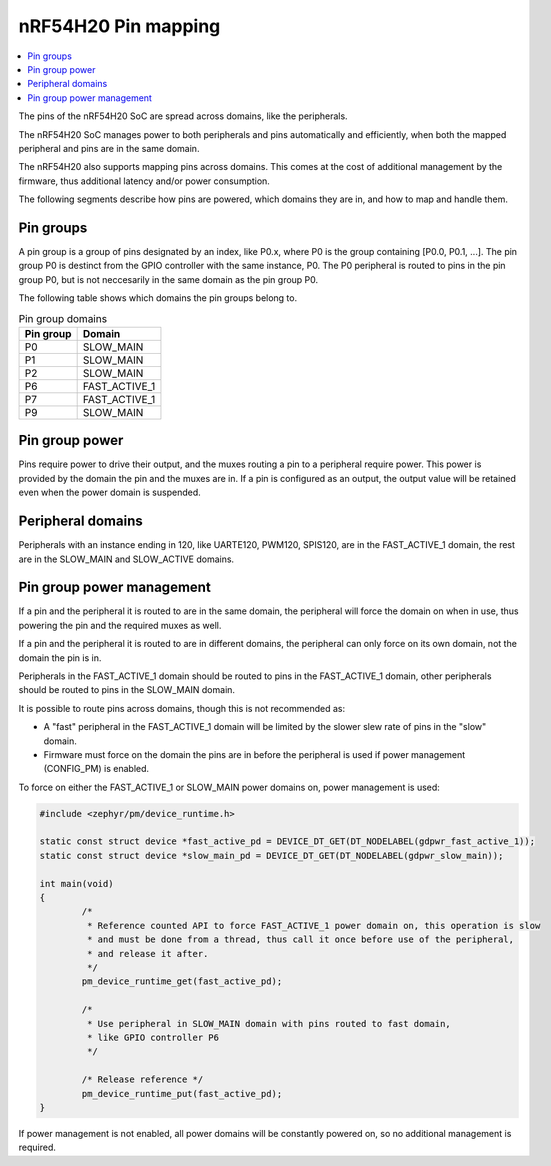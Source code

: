 .. _ug_nrf54h20_architecture_pinmap:

nRF54H20 Pin mapping
####################

.. contents::
   :local:
   :depth: 2

The pins of the nRF54H20 SoC are spread across domains, like the peripherals.

The nRF54H20 SoC manages power to both peripherals and pins automatically and efficiently, when both the mapped
peripheral and pins are in the same domain.

The nRF54H20 also supports mapping pins across domains. This comes at the cost of additional management by the
firmware, thus additional latency and/or power consumption.

The following segments describe how pins are powered, which domains they are in, and how to map and handle them.

Pin groups
----------

A pin group is a group of pins designated by an index, like P0.x, where P0 is the group containing
[P0.0, P0.1, ...]. The pin group P0 is destinct from the GPIO controller with the same instance, P0. The P0
peripheral is routed to pins in the pin group P0, but is not neccesarily in the same domain as the pin group P0.

The following table shows which domains the pin groups belong to.

.. list-table:: Pin group domains
   :header-rows: 1

   * - Pin group
     - Domain
   * - P0
     - SLOW_MAIN
   * - P1
     - SLOW_MAIN
   * - P2
     - SLOW_MAIN
   * - P6
     - FAST_ACTIVE_1
   * - P7
     - FAST_ACTIVE_1
   * - P9
     - SLOW_MAIN

Pin group power
---------------

Pins require power to drive their output, and the muxes routing a pin to a peripheral require power. This power is
provided by the domain the pin and the muxes are in. If a pin is configured as an output, the output value will be
retained even when the power domain is suspended.

Peripheral domains
------------------

Peripherals with an instance ending in 120, like UARTE120, PWM120, SPIS120, are in the FAST_ACTIVE_1 domain, the rest
are in the SLOW_MAIN and SLOW_ACTIVE domains.

Pin group power management
--------------------------

If a pin and the peripheral it is routed to are in the same domain, the peripheral will force the domain on when in
use, thus powering the pin and the required muxes as well.

If a pin and the peripheral it is routed to are in different domains, the peripheral can only force on its own
domain, not the domain the pin is in.

Peripherals in the FAST_ACTIVE_1 domain should be routed to pins in the FAST_ACTIVE_1 domain, other peripherals should
be routed to pins in the SLOW_MAIN domain.

It is possible to route pins across domains, though this is not recommended as:

* A "fast" peripheral in the FAST_ACTIVE_1 domain will be limited by the slower slew rate of pins in the "slow" domain.
* Firmware must force on the domain the pins are in before the peripheral is used if power management (CONFIG_PM) is enabled.

To force on either the FAST_ACTIVE_1 or SLOW_MAIN power domains on, power management is used:

.. code-block:: c

   #include <zephyr/pm/device_runtime.h>

   static const struct device *fast_active_pd = DEVICE_DT_GET(DT_NODELABEL(gdpwr_fast_active_1));
   static const struct device *slow_main_pd = DEVICE_DT_GET(DT_NODELABEL(gdpwr_slow_main));

   int main(void)
   {
           /*
            * Reference counted API to force FAST_ACTIVE_1 power domain on, this operation is slow
            * and must be done from a thread, thus call it once before use of the peripheral,
            * and release it after.
            */
           pm_device_runtime_get(fast_active_pd);

           /*
            * Use peripheral in SLOW_MAIN domain with pins routed to fast domain,
            * like GPIO controller P6
            */

           /* Release reference */
           pm_device_runtime_put(fast_active_pd);
   }

If power management is not enabled, all power domains will be constantly powered on, so no additional management is
required.
